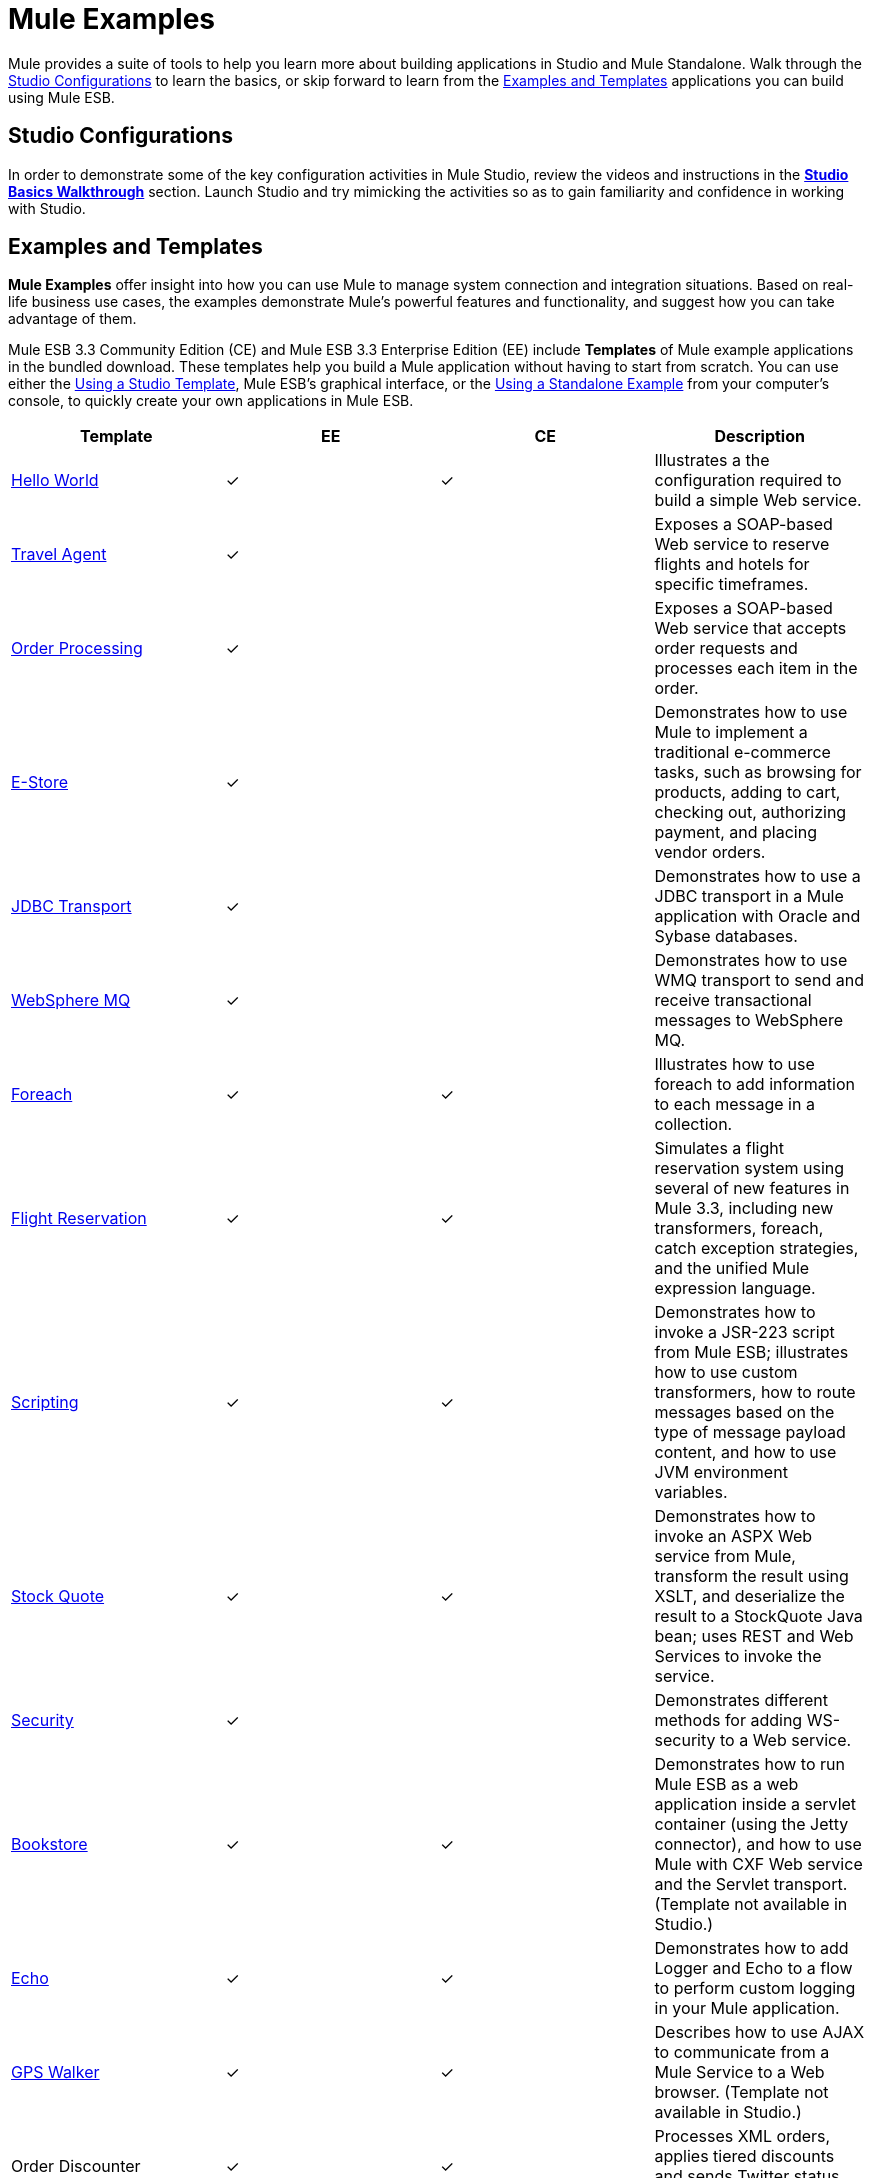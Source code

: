 = Mule Examples

Mule provides a suite of tools to help you learn more about building applications in Studio and Mule Standalone. Walk through the <<Studio Configurations>> to learn the basics, or skip forward to learn from the <<Examples and Templates>> applications you can build using Mule ESB.

== Studio Configurations

In order to demonstrate some of the key configuration activities in Mule Studio, review the videos and instructions in the *link:/mule\-user\-guide/v/3\.3/studio-basics-walkthrough[Studio Basics Walkthrough]* section. Launch Studio and try mimicking the activities so as to gain familiarity and confidence in working with Studio.

== Examples and Templates

*Mule Examples* offer insight into how you can use Mule to manage system connection and integration situations. Based on real-life business use cases, the examples demonstrate Mule's powerful features and functionality, and suggest how you can take advantage of them.

Mule ESB 3.3 Community Edition (CE) and Mule ESB 3.3 Enterprise Edition (EE) include *Templates* of Mule example applications in the bundled download. These templates help you build a Mule application without having to start from scratch. You can use either the <<Using a Studio Template>>, Mule ESB's graphical interface, or the <<Using a Standalone Example>> from your computer's console, to quickly create your own applications in Mule ESB.

[%header,cols="4*"]
|===
|Template |EE |CE |Description
|link:https://docs.mulesoft.com/mule-user-guide/v/3.5/hello-world-example[Hello World] a|
✓

 a|
✓

 |Illustrates a the configuration required to build a simple Web service.
|link:/mule\-user\-guide/v/3\.3/travel-agent-example[Travel Agent] a|
✓

 |  |Exposes a SOAP-based Web service to reserve flights and hotels for specific timeframes.
|link:/mule\-user\-guide/v/3\.3/order-processing-example[Order Processing] a|
✓

 |  |Exposes a SOAP-based Web service that accepts order requests and processes each item in the order.
|link:/mule\-user\-guide/v/3\.3/e-store-example[E-Store] a|
✓

 |  |Demonstrates how to use Mule to implement a traditional e-commerce tasks, such as browsing for products, adding to cart, checking out, authorizing payment, and placing vendor orders.

|link:/mule\-user\-guide/v/3\.3/jdbc-transport-example[JDBC Transport] a|
✓

 |  |Demonstrates how to use a JDBC transport in a Mule application with Oracle and Sybase databases.
|link:/mule\-user\-guide/v/3\.3/websphere-mq-example[WebSphere MQ] a|
✓

 |  |Demonstrates how to use WMQ transport to send and receive transactional messages to WebSphere MQ.
|link:/mule\-user\-guide/v/3\.3/foreach-example[Foreach] a|
✓

 a|
✓

 |Illustrates how to use foreach to add information to each message in a collection.
|link:/mule\-user\-guide/v/3\.3/flight-reservation-example[Flight Reservation] a|
✓

 a|
✓

 |Simulates a flight reservation system using several of new features in Mule 3.3, including new transformers, foreach, catch exception strategies, and the unified Mule expression language.
|link:/mule\-user\-guide/v/3\.3/scripting-example[Scripting] a|
✓

 a|
✓

 |Demonstrates how to invoke a JSR-223 script from Mule ESB; illustrates how to use custom transformers, how to route messages based on the type of message payload content, and how to use JVM environment variables.
|link:/mule\-user\-guide/v/3\.3/stock-quote-example[Stock Quote] a|
✓

 a|
✓

 |Demonstrates how to invoke an ASPX Web service from Mule, transform the result using XSLT, and deserialize the result to a StockQuote Java bean; uses REST and Web Services to invoke the service.
|link:/mule\-user\-guide/v/3\.3/ws-security-example[Security] a|
✓

 |  |Demonstrates different methods for adding WS-security to a Web service.
|link:/mule\-user\-guide/v/3\.3/bookstore-example[Bookstore] a|
✓

 a|
✓

 |Demonstrates how to run Mule ESB as a web application inside a servlet container (using the Jetty connector), and how to use Mule with CXF Web service and the Servlet transport. (Template not available in Studio.)
|link:/mule\-user\-guide/v/3\.3/echo-example[Echo] a|
✓

 a|
✓

 |Demonstrates how to add Logger and Echo to a flow to perform custom logging in your Mule application.
|link:/mule\-user\-guide/v/3\.3/gps-walker-example[GPS Walker] a|
✓

 a|
✓

 |Describes how to use AJAX to communicate from a Mule Service to a Web browser. (Template not available in Studio.)
|Order Discounter a|
✓

 a|
✓

 |Processes XML orders, applies tiered discounts and sends Twitter status updates for orders.
|Order Fulfillment a|
✓

 a|
✓

 |Processes XML orders, splits orders into items and routes them for fulfillment.
|Mobile App a|
✓

 a|
✓

 |Demonstrates how to build an application for mobile.
|===

== Using a Studio Template

. If you haven't already done so, visit http://www.mulesoft.org[www.mulesoft.org] and download the free http://www.mulesoft.org/download-mule-esb-community-edition[Community Edition of Mule ESB]. Follow the instructions on the website to launch *Mule Studio* and select a workspace. (Alternatively, you can download and use the 30-day free trial of http://www.mulesoft.com/mule-esb-open-source-esb[Mule ESB Enterprise Edition].)
. Click the `File` menu and select `New` > `Mule Project`.
. In the *New Mule Project* panel that appears, enter a *Name* for your new project and provide a brief *Description*, if you wish.
+
image:proj_doc.png[proj_doc]

. In the *Server Runtime* field, select the runtime version of Mule that you wish to use.

* select `Mule Server 3.3.0 CE` if you downloaded the free Community Edition of Mule.
* select `Mule Server 3.3.0 EE` if you downloaded the Enterprise Edition of Mule
+
image:server_settings.png[server_settings]

. Click the box next to *Create project based on an existing template*.

. Click a line item to select the template you wish to use to build your project.
+
image:avail_CE.png[avail_CE]
+
image:avail_EE.png[avail_EE]

. Click *Finish*. Mule Studio creates and opens the new project, complete with pre-built and pre-configured flows.
. In the *Package Explorer* pane in Studio, right-click the project name, then select `Run As > Mule Application`. Studio runs the application and Mule is up and kicking!
. To stop the application from running, click the red *Terminate* button in Studio's *Console*.
+
image:terminate.png[terminate]

== Using a Standalone Example

. If you haven't already done so, visit http://www.mulesoft.org[www.mulesoft.org] and download the free http://www.mulesoft.org/download-mule-esb-community-edition[*Community Edition of Mule ESB*]. (Alternatively, you can download and use the 30-day free trial of http://www.mulesoft.com/mule-esb-open-source-esb[*Mule ESB Enterprise Edition*].)
. Navigate to the folder that contains your copy of *Mule ESB Standalone*.
. Locate the `Examples` folder, then the folder for the example you wish to run.
. Copy the pre-built application archive (the `.zip` file) for the example.
. Paste the copy of the `.zip` file in the Mule applications folder, `$MULE_HOME/apps`. For example, to run the Flight Reservation example, copy `mule-example-flight-reservation-3.3.0.zip` and move the copy to the `$MULE_HOME/examples` folder.
+
image:copy_archive.png[copy_archive]
+
[NOTE]
====
Alternatively, you can build the example in a build tool such as *Ant* or *Maven*.

. Run `ant` or `mvn` in your Ant or Maven build tool, respectively.
. The build tool compiles the example classes, produces an application zip file and copies it to your `$MULE_HOME/apps` folder.
====

. Start Mule.
[TIP]
====
 Need more detail?

. Open a new command line. +
 *PC*: Open the *Console*. +
 *Mac*: Open the *Terminal* application (Applications > Utilities > Terminal).
. Access the directory and folder in which you pasted the zip file for your example (i.e. the application folder in Mule). For example, type `cd /Users/aaron/Downloads/mule-standalone-3.3.0/`
. Start Mule. For example, type `./bin/mule`
====

. After it starts, Mule polls the `apps` and `examples` folders every 5 seconds; it picks up the applications you copied to the `examples` folder, then deploys it automatically. In the first command line, Mule notifies you that it has deployed the example application.
. To stop the application from running, hit **CTRL-C**.

